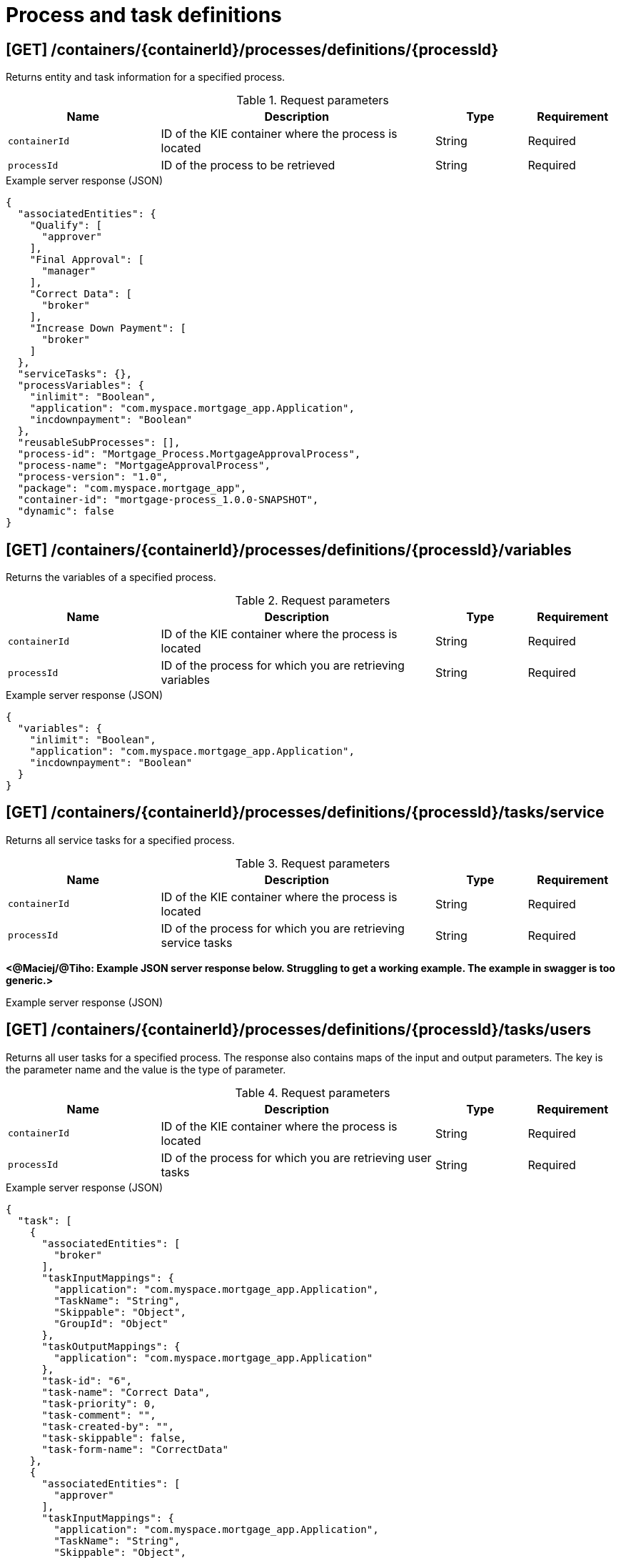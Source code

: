 // To reuse this module, ifeval the title to be more specific as needed.

[id='kie-server-rest-api-process-definitions-ref_{context}']
= Process and task definitions

// The {KIE_SERVER} REST API supports the following endpoints for managing process and task definitions. The {KIE_SERVER} REST API base URL is `\http://SERVER:PORT/kie-server/services/rest/server/`. All requests require basic HTTP Authentication or token-based authentication for the `kie-server` user role.

== [GET] /containers/{containerId}/processes/definitions/{processId}

Returns entity and task information for a specified process.

.Request parameters
[cols="25%,45%,15%,15%", frame="all", options="header"]
|===
|Name
|Description
|Type
|Requirement

|`containerId`
|ID of the KIE container where the process is located
|String
|Required

|`processId`
|ID of the process to be retrieved
|String
|Required
|===

.Example server response (JSON)
[source,json]
----
{
  "associatedEntities": {
    "Qualify": [
      "approver"
    ],
    "Final Approval": [
      "manager"
    ],
    "Correct Data": [
      "broker"
    ],
    "Increase Down Payment": [
      "broker"
    ]
  },
  "serviceTasks": {},
  "processVariables": {
    "inlimit": "Boolean",
    "application": "com.myspace.mortgage_app.Application",
    "incdownpayment": "Boolean"
  },
  "reusableSubProcesses": [],
  "process-id": "Mortgage_Process.MortgageApprovalProcess",
  "process-name": "MortgageApprovalProcess",
  "process-version": "1.0",
  "package": "com.myspace.mortgage_app",
  "container-id": "mortgage-process_1.0.0-SNAPSHOT",
  "dynamic": false
}
----

== [GET] /containers/{containerId}/processes/definitions/{processId}/variables

Returns the variables of a specified process.

.Request parameters
[cols="25%,45%,15%,15%", frame="all", options="header"]
|===
|Name
|Description
|Type
|Requirement

|`containerId`
|ID of the KIE container where the process is located
|String
|Required

|`processId`
|ID of the process for which you are retrieving variables
|String
|Required
|===

.Example server response (JSON)
[source,json]
----
{
  "variables": {
    "inlimit": "Boolean",
    "application": "com.myspace.mortgage_app.Application",
    "incdownpayment": "Boolean"
  }
}
----


== [GET] /containers/{containerId}/processes/definitions/{processId}/tasks/service

Returns all service tasks for a specified process.

.Request parameters
[cols="25%,45%,15%,15%", frame="all", options="header"]
|===
|Name
|Description
|Type
|Requirement

|`containerId`
|ID of the KIE container where the process is located
|String
|Required

|`processId`
|ID of the process for which you are retrieving service tasks
|String
|Required
|===

*<@Maciej/@Tiho: Example JSON server response below. Struggling to get a working example. The example in swagger is too generic.>*

.Example server response (JSON)
[source,json]
----

----

== [GET] /containers/{containerId}/processes/definitions/{processId}/tasks/users

Returns all user tasks for a specified process. The response also contains maps of the input and output parameters. The key is the parameter name and the value is the type of parameter.

.Request parameters
[cols="25%,45%,15%,15%", frame="all", options="header"]
|===
|Name
|Description
|Type
|Requirement

|`containerId`
|ID of the KIE container where the process is located
|String
|Required

|`processId`
|ID of the process for which you are retrieving user tasks
|String
|Required
|===

.Example server response (JSON)
[source,json]
----
{
  "task": [
    {
      "associatedEntities": [
        "broker"
      ],
      "taskInputMappings": {
        "application": "com.myspace.mortgage_app.Application",
        "TaskName": "String",
        "Skippable": "Object",
        "GroupId": "Object"
      },
      "taskOutputMappings": {
        "application": "com.myspace.mortgage_app.Application"
      },
      "task-id": "6",
      "task-name": "Correct Data",
      "task-priority": 0,
      "task-comment": "",
      "task-created-by": "",
      "task-skippable": false,
      "task-form-name": "CorrectData"
    },
    {
      "associatedEntities": [
        "approver"
      ],
      "taskInputMappings": {
        "application": "com.myspace.mortgage_app.Application",
        "TaskName": "String",
        "Skippable": "Object",
        "GroupId": "Object"
      },
      "taskOutputMappings": {
        "inlimit": "Boolean"
      },
      "task-id": "8",
      "task-name": "Qualify",
      "task-priority": 0,
      "task-comment": "",
      "task-created-by": "",
      "task-skippable": false,
      "task-form-name": "Qualify"
    },
    {
      "associatedEntities": [
        "manager"
      ],
      "taskInputMappings": {
        "inlimit": "Boolean",
        "application": "com.myspace.mortgage_app.Application",
        "TaskName": "String",
        "Skippable": "Object",
        "GroupId": "Object"
      },
      "taskOutputMappings": {},
      "task-id": "10",
      "task-name": "Final Approval",
      "task-priority": 0,
      "task-comment": "",
      "task-created-by": "",
      "task-skippable": false,
      "task-form-name": "FinalApproval"
    }
  ]
}
----

== [GET] /containers/{containerId}/processes/definitions/{processId}/subprocesses

Returns a list of reusable sub-processes for a specified process.

.Request parameters
[cols="25%,45%,15%,15%", frame="all", options="header"]
|===
|Name
|Description
|Type
|Requirement

|`containerId`
|ID of the KIE container where the process is located
|String
|Required

|`processId`
|ID of the process for which you are retrieving sub-processes
|String
|Required
|===

*<@Maciej/@Tiho: Example JSON server response below. Struggling to get a working example.>*

.Example server response (JSON)
[source,json]
----

----

== [GET] /containers/{containerId}/processes/definitions/{processId}/entities

Returns a list of the entities associated with a specified process.

.Request parameters
[cols="25%,45%,15%,15%", frame="all", options="header"]
|===
|Name
|Description
|Type
|Requirement

|`containerId`
|ID of the KIE container where the process is located
|String
|Required

|`processId`
|ID of the process for which you are retrieving entities
|String
|Required
|===

.Example server response (JSON)
[source,json]
----
{
  "associatedEntities": {
    "Qualify": [
      "approver"
    ],
    "Final Approval": [
      "manager"
    ],
    "Correct Data": [
      "broker"
    ],
    "Increase Down Payment": [
      "broker"
    ]
  }
}
----

== [GET] /containers/{containerId}/processes/definitions/{processId}/tasks/users/{taskName}/inputs

Returns input parameter names and values for a specified task in a specified process.

.Request parameters
[cols="25%,45%,15%,15%", frame="all", options="header"]
|===
|Name
|Description
|Type
|Requirement

|`containerId`
|ID of the KIE container where the process is located
|String
|Required

|`processId`
|ID of the process associated with the task
|String
|Required

|`taskName`
|Name of the task for which you are retrieving input parameters
|String
|Required
|===

.Example GET endpoint with task name (JSON)
[source]
----
http://localhost:8080/kie-server/services/rest/server/containers/mortgage-process_1.0.0-SNAPSHOT/processes/definitions/Mortgage_Process.MortgageApprovalProcess/tasks/users/Correct%20Data/inputs
----

.Example server response (JSON)
[source,json]
----
{
  "taskInputs": {
    "inlimit": "Boolean",
    "application": "com.myspace.mortgage_app.Application",
    "TaskName": "String",
    "Skippable": "Object",
    "GroupId": "Object"
  }
}
----

== [GET] /containers/{containerId}/processes/definitions/{processId}/tasks/users/{taskName}/outputs

Returns output parameter names and values for a specified task in a specified process.

.Request parameters
[cols="25%,45%,15%,15%", frame="all", options="header"]
|===
|Name
|Description
|Type
|Requirement

|`containerId`
|ID of the KIE container where the process is located
|String
|Required

|`processId`
|ID of the process associated with the task
|String
|Required

|`taskName`
|Name of the task for which you are retrieving input parameters
|String
|Required
|===

.Example GET endpoint with task name (JSON)
[source]
----
http://localhost:8080/kie-server/services/rest/server/containers/mortgage-process_1.0.0-SNAPSHOT/processes/definitions/Mortgage_Process.MortgageApprovalProcess/tasks/users/Correct%20Data/outputs
----

.Example server response (JSON)
[source,json]
----
{
  "taskOutputs": {
    "application": "com.myspace.mortgage_app.Application"
  }
}
----
